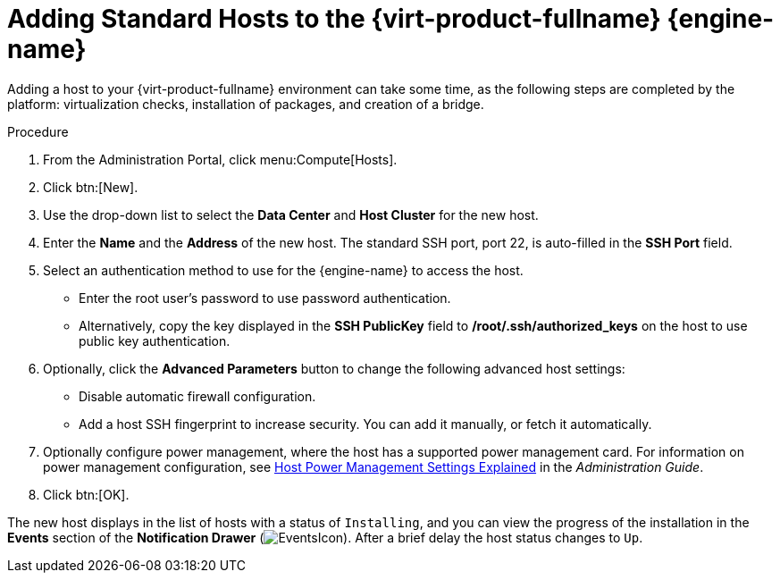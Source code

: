 [id='Adding_standard_hosts_to_the_Manager_{context}']
= Adding Standard Hosts to the {virt-product-fullname} {engine-name}

Adding a host to your {virt-product-fullname} environment can take some time, as the following steps are completed by the platform: virtualization checks, installation of packages, and creation of a bridge.

.Procedure

. From the Administration Portal, click menu:Compute[Hosts].
. Click btn:[New].
. Use the drop-down list to select the *Data Center* and *Host Cluster* for the new host.
. Enter the *Name* and the *Address* of the new host. The standard SSH port, port 22, is auto-filled in the *SSH Port* field.
. Select an authentication method to use for the {engine-name} to access the host.
* Enter the root user's password to use password authentication.
* Alternatively, copy the key displayed in the *SSH PublicKey* field to */root/.ssh/authorized_keys* on the host to use public key authentication.
. Optionally, click the *Advanced Parameters* button to change the following advanced host settings:
* Disable automatic firewall configuration.
* Add a host SSH fingerprint to increase security. You can add it manually, or fetch it automatically.
. Optionally configure power management, where the host has a supported power management card. For information on power management configuration, see link:{URL_virt_product_docs}administration_guide/index.html#Host_Power_Management_settings_explained[Host Power Management Settings Explained] in the _Administration Guide_.
. Click btn:[OK].


The new host displays in the list of hosts with a status of `Installing`, and you can view the progress of the installation in the *Events* section of the *Notification Drawer* (image:../common/images/EventsIcon.png[]). After a brief delay the host status changes to `Up`.

